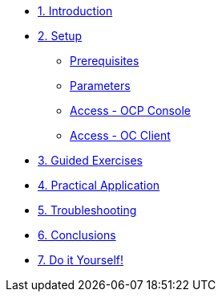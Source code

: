 * xref:10-introduction.adoc[1. Introduction]

* xref:20-setup.adoc[2. Setup]
** xref:20-setup.adoc#prerequisite[Prerequisites]
** xref:20-setup.adoc#parameters[Parameters]
** xref:20-setup.adoc#access-console[Access - OCP Console]
** xref:20-setup.adoc#access-cli[Access - OC Client]


* xref:30-guided-exercises.adoc[3. Guided Exercises]

* xref:40-practical-application[4. Practical Application]

* xref:50-troubleshooting.adoc[5. Troubleshooting]

* xref:60-conclusions.adoc[6. Conclusions]

* xref:99-do-it-yourself.adoc[7. Do it Yourself!]
